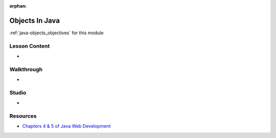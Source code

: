 .. 
  SLIDES: build on fundamentals by covering classes and objects
    packages and source file structure
      access  
    functions
      not first-class citizens like scripting languages
      must be written as methods
      function signatures as a form of typing
      overloading with different signatures
    properties and methods
      fields
      getters and setters
    static modifier
    static property / method
      internal implementation
      external access
    instance property / method
      internal implementation
        this keyword
        accessing static props / methods by ClassName
    instantiation
      constructors
      object identity
      equals/hashcode
        how its used in Collections and Spring
  WALKTHROUGH: school/course/student exercises from LC101
    look over and adapt for use in this course
    https://education.launchcode.org/java-web-development/chapters/classes/exercises.html
    https://education.launchcode.org/java-web-development/chapters/classes-part2/exercises.html
  STUDIO: restaurant menu studios from LC101
    look over and adapt for use in this course
    https://education.launchcode.org/java-web-development/chapters/classes/studio.html
    https://education.launchcode.org/java-web-development/chapters/classes-part2/studio.html


:orphan:

.. _java-objects_index:

===============
Objects In Java
===============

:ref:`java-objects_objectives` for this module

Lesson Content
==============

- 

Walkthrough
===========

- 

Studio
======

- 

Resources
=========

- `Chapters 4 & 5 of Java Web Development <https://education.launchcode.org/java-web-development/chapters/classes/index.html>`_
